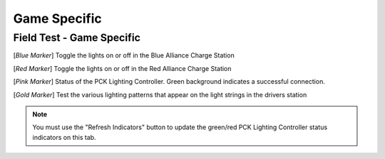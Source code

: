 .. _field-test-game-specific:

Game Specific
======================

Field Test - Game Specific
##########################

.. image:: images/field-test-6.png

[*Blue Marker*] Toggle the lights on or off in the Blue Alliance Charge Station

[*Red Marker*] Toggle the lights on or off in the Red Alliance Charge Station

[*Pink Marker*] Status of the PCK Lighting Controller. Green background indicates a successful connection.

[*Gold Marker*] Test the various lighting patterns that appear on the light strings in the drivers station

.. note::
    You must use the "Refresh Indicators" button to update the green/red PCK Lighting Controller status indicators on this tab.
